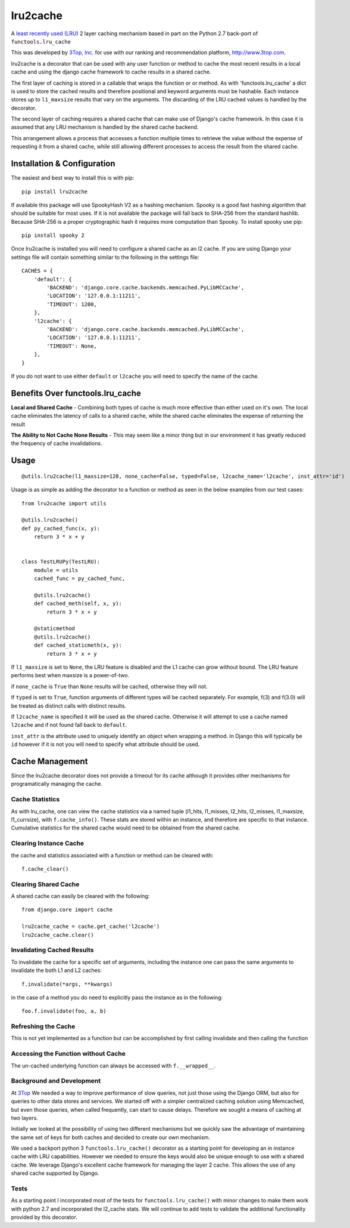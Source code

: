 =========
lru2cache
=========

.. image:: https://travis-ci.org/3Top/lru2cache.svg?branch=master
    :target: https://travis-ci.org/3Top/lru2cache
    :alt: Travis-CI

.. image:: https://codeclimate.com/github/3Top/lru2layer/badges/gpa.svg
   :target: https://codeclimate.com/github/3Top/lru2layer
   :alt: Code Climate


.. image:: https://coveralls.io/repos/3Top/lru2cache/badge.svg?branch=master&service=github
  :target: https://coveralls.io/github/3Top/lru2cache?branch=master
  :alt: Coveralls.io


A `least recently used (LRU) <http://en.wikipedia.org/wiki/Cache_algorithms#Least_Recently_Used>`_
2 layer caching mechanism based in part on the Python 2.7 back-port of
``functools.lru_cache``

This was developed by `3Top, Inc. <http://www.3top.com/team>`_ for use with
our ranking and recommendation platform, http://www.3top.com.

lru2cache is a decorator that can be used with any user function or method to
cache the most recent results in a local cache and using the django cache
framework to cache results in a shared cache.

The first layer of caching is stored in a callable that wraps the function or
or method.  As with 'functools.lru_cache' a dict is used to store the cached
results and therefore positional and keyword arguments must be hashable. Each
instance stores up to ``l1_maxsize`` results that vary on the arguments. The
discarding of the LRU cached values is handled by the decorator.

The second layer of caching requires a shared cache that can make use of
Django's cache framework.  In this case it is assumed that any LRU mechanism
is handled by the shared cache backend.

This arrangement allows a process that accesses a function multiple times to
retrieve the value without the expense of requesting it from a shared cache,
while still allowing different processes to access the result from the shared
cache.

Installation & Configuration
============================
The easiest and best way to install this is with pip::

    pip install lru2cache

If available this package will use SpookyHash V2 as a hashing mechanism.
Spooky is a good fast hashing algorithm that should be suitable for most uses.
If it is not available the package will fall back to SHA-256 from the standard
hashlib.  Because SHA-256 is a proper cryptographic hash it requires more
computation than Spooky.  To install spooky use pip::

    pip install spooky 2

Once lru2cache is installed you will need to configure a shared cache as an
l2 cache.  If you are using Django your settings file will contain something
similar to the following in the settings file::

    CACHES = {
        'default': {
            'BACKEND': 'django.core.cache.backends.memcached.PyLibMCCache',
            'LOCATION': '127.0.0.1:11211',
            'TIMEOUT': 1200,
        },
        'l2cache': {
            'BACKEND': 'django.core.cache.backends.memcached.PyLibMCCache',
            'LOCATION': '127.0.0.1:11211',
            'TIMEOUT': None,
        },
    }

If you do not want to use either ``default`` or ``l2cache`` you will need to
specify the name of the cache.

Benefits Over functools.lru_cache
=================================

**Local and Shared Cache** - Combining both types of cache is much more
effective than either used on it's own.  The local cache eliminates the
latency of calls to a shared cache, while the shared cache eliminates
the expense of returning the result

**The Ability to Not Cache None Results** - This may seem like a minor thing
but in our environment it has greatly reduced the frequency of cache
invalidations.

Usage
=====
::

  @utils.lru2cache(l1_maxsize=128, none_cache=False, typed=False, l2cache_name='l2cache', inst_attr='id')

Usage is as simple as adding the decorator to a function or method as seen in
the below examples from our test cases::

    from lru2cache import utils

    @utils.lru2cache()
    def py_cached_func(x, y):
        return 3 * x + y


    class TestLRUPy(TestLRU):
        module = utils
        cached_func = py_cached_func,

        @utils.lru2cache()
        def cached_meth(self, x, y):
            return 3 * x + y

        @staticmethod
        @utils.lru2cache()
        def cached_staticmeth(x, y):
            return 3 * x + y

If ``l1_maxsize`` is set to ``None``, the LRU feature is disabled and the L1 cache
can grow without bound. The LRU feature performs best when maxsize is a power-of-two.

if ``none_cache`` is ``True`` than ``None`` results will be cached, otherwise they
will not.

If ``typed`` is set to ``True``, function arguments of different types will be
cached separately. For example, f(3) and f(3.0) will be treated as distinct
calls with distinct results.

If ``l2cache_name`` is specified it will be used as the shared cache.  Otherwise
it will attempt to use a cache named ``l2cache`` and if not found fall back to
``default``.

``inst_attr`` is the attribute used to uniquely identify an object when wrapping
a method.  In Django this will typically be ``id`` however if it is not you will
need to specify what attribute should be used.

Cache Management
================
Since the lru2cache decorator does not provide a timeout for its cache although
it provides other mechanisms for programatically managing the cache.

Cache Statistics
----------------
As with lru_cache, one can view the cache statistics via a named tuple
(l1_hits, l1_misses, l2_hits, l2_misses, l1_maxsize, l1_currsize), with
``f.cache_info()``. These stats are stored within an instance, and therefore
are specific to that instance. Cumulative statistics for the shared cache would
need to be obtained from the shared cache.

Clearing Instance Cache
-----------------------
the cache and statistics associated with a function or method can be cleared with::

    f.cache_clear()

Clearing Shared Cache
---------------------
A shared cache can easily be cleared with the following::

    from django.core import cache

    lru2cache_cache = cache.get_cache('l2cache')
    lru2cache_cache.clear()


Invalidating Cached Results
---------------------------
To invalidate the cache for a specific set of arguments, including the instance
one can pass the same arguments to invalidate the both L1 and L2 caches::

    f.invalidate(*args, **kwargs)

in the case of a method you do need to explicitly pass the instance as in the
following::

    foo.f.invalidate(foo, a, b)

Refreshing the Cache
--------------------
This is not yet implemented as a function but can be accomplished by first calling
invalidate and then calling the function

Accessing the Function without Cache
------------------------------------
The un-cached underlying function can always be accessed with ``f.__wrapped__``.

Background and Development
--------------------------
At `3Top <http://www.3top.com/>`_ We needed a way to improve performance of
slow queries, not just those using the Django ORM, but also for queries to
other data stores and services.  We started off with a simpler centralized
caching solution using Memcached, but even those queries, when called frequently,
can start to cause delays.  Therefore we sought a means of caching at two layers.

Initially we looked at the possibility of using two different mechanisms but
we quickly saw the advantage of maintaining the same set of keys for both
caches and decided to create our own mechanism.

We used a backport python 3 ``functools.lru_cache()`` decorator as a starting
point for developing an in instance cache with LRU capabilities.  However we
needed to ensure the keys would also be unique enough to use with a shared
cache. We leverage Django's excellent cache framework for managing the layer 2
cache. This allows the use of any shared cache supported by Django.

Tests
-----
As a starting point I incorporated most of the tests for
``functools.lru_cache()`` with minor changes to make them work with python 2.7
and incorporated the l2_cache stats. We will continue to add tests to validate
the additional functionality provided by this decorator.
